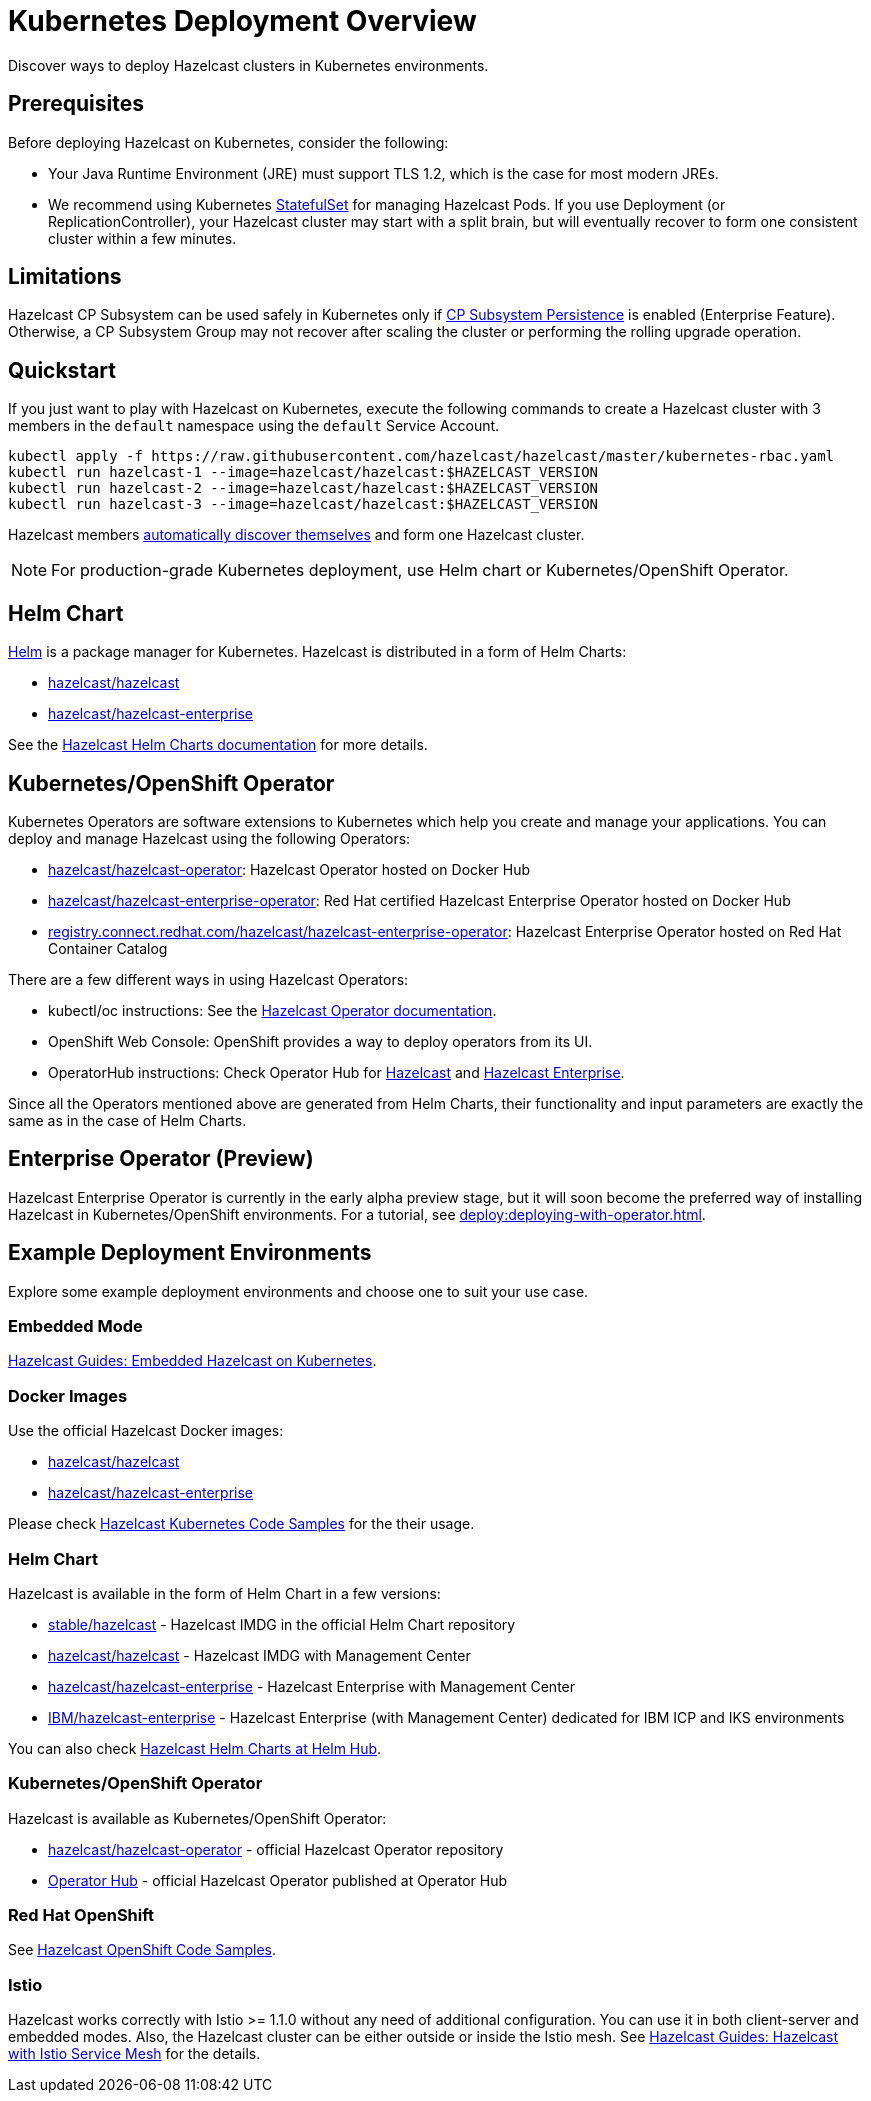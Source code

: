 = Kubernetes Deployment Overview
:description: Discover ways to deploy Hazelcast clusters in Kubernetes environments.

[[deploying-in-kubernetes]]

{description}

== Prerequisites

Before deploying Hazelcast on Kubernetes, consider the following:

* Your Java Runtime Environment (JRE) must support TLS 1.2, which is the case for most modern JREs.
* We recommend using Kubernetes link:https://kubernetes.io/docs/concepts/workloads/controllers/statefulset/[StatefulSet^] for managing Hazelcast Pods. If you use Deployment (or ReplicationController), your Hazelcast cluster may start with a split brain, but will eventually recover to form one consistent cluster within a few minutes.

== Limitations

Hazelcast CP Subsystem can be used safely in Kubernetes only if xref:cp-subsystem:configuration.adoc#cp-subsystem-configuration[CP Subsystem Persistence] is enabled (Enterprise Feature). Otherwise, a CP Subsystem Group may not recover after scaling the cluster or performing the rolling upgrade operation.

== Quickstart

If you just want to play with Hazelcast on Kubernetes, execute the following commands to create a Hazelcast cluster
with 3 members in the `default` namespace using the `default` Service Account.

[source,shell]
----
kubectl apply -f https://raw.githubusercontent.com/hazelcast/hazelcast/master/kubernetes-rbac.yaml
kubectl run hazelcast-1 --image=hazelcast/hazelcast:$HAZELCAST_VERSION
kubectl run hazelcast-2 --image=hazelcast/hazelcast:$HAZELCAST_VERSION
kubectl run hazelcast-3 --image=hazelcast/hazelcast:$HAZELCAST_VERSION
----

Hazelcast members <<discovering-members-in-kubernetes-automatically, automatically discover themselves>> and form one Hazelcast cluster.

NOTE: For production-grade Kubernetes deployment, use Helm chart or Kubernetes/OpenShift Operator.

== Helm Chart

https://helm.sh/[Helm^] is a package manager for Kubernetes. Hazelcast is distributed in a form of Helm Charts:

* https://github.com/hazelcast/charts/tree/master/stable/hazelcast[hazelcast/hazelcast^]
* https://github.com/hazelcast/charts/tree/master/stable/hazelcast-enterprise[hazelcast/hazelcast-enterprise^]

See the https://github.com/hazelcast/charts[Hazelcast Helm Charts documentation^]
for more details.

== Kubernetes/OpenShift Operator

Kubernetes Operators are software extensions to Kubernetes which help you create and manage your applications.
You can deploy and manage Hazelcast using the following Operators:

* https://hub.docker.com/r/hazelcast/hazelcast-operator[hazelcast/hazelcast-operator^]: Hazelcast Operator hosted on Docker Hub
* https://hub.docker.com/r/hazelcast/hazelcast-enterprise-operator[hazelcast/hazelcast-enterprise-operator^]: Red Hat certified Hazelcast Enterprise Operator hosted on Docker Hub
* https://catalog.redhat.com/software/containers/hazelcast/hazelcast-enterprise-operator/5eb3bf9bac3db90370945f59[registry.connect.redhat.com/hazelcast/hazelcast-enterprise-operator^]: Hazelcast Enterprise Operator hosted on Red Hat Container Catalog

There are a few different ways in using Hazelcast Operators:

* kubectl/oc instructions: See the https://github.com/hazelcast/hazelcast-operator[Hazelcast Operator documentation^].
* OpenShift Web Console: OpenShift provides a way to deploy operators from its UI.
* OperatorHub instructions: Check Operator Hub for https://operatorhub.io/operator/hazelcast-operator[Hazelcast^] and https://operatorhub.io/operator/hazelcast-enterprise-operator[Hazelcast Enterprise^].

Since all the Operators mentioned above are generated from Helm Charts, their functionality and input parameters are exactly the same as in the case of Helm Charts.

== Enterprise Operator (Preview)

Hazelcast Enterprise Operator is currently in the early alpha preview stage, but it will soon become the preferred way of installing Hazelcast in Kubernetes/OpenShift environments. For a tutorial, see xref:deploy:deploying-with-operator.adoc[].

== Example Deployment Environments

Explore some example deployment environments and choose one to suit your use case.

=== Embedded Mode

link:https://guides.hazelcast.org/kubernetes-embedded/[Hazelcast Guides: Embedded Hazelcast on Kubernetes].

=== Docker Images

Use the official Hazelcast Docker images:

 * link:https://hub.docker.com/r/hazelcast/hazelcast/[hazelcast/hazelcast]
 * link:https://hub.docker.com/r/hazelcast/hazelcast-enterprise[hazelcast/hazelcast-enterprise]
 
Please check link:https://github.com/hazelcast/hazelcast-code-samples/tree/master/hazelcast-integration/kubernetes[Hazelcast Kubernetes Code Samples] for the their usage.

=== Helm Chart

Hazelcast is available in the form of Helm Chart in a few versions:

 * link:https://github.com/helm/charts/tree/master/stable/hazelcast[stable/hazelcast] - Hazelcast IMDG in the official Helm Chart repository
 * link:https://github.com/hazelcast/charts/tree/master/stable/hazelcast[hazelcast/hazelcast] - Hazelcast IMDG with Management Center
 * link:https://github.com/hazelcast/charts/tree/master/stable/hazelcast-enterprise[hazelcast/hazelcast-enterprise] - Hazelcast Enterprise with Management Center
 * link:https://github.com/IBM/charts/tree/master/community/hazelcast-enterprise[IBM/hazelcast-enterprise] - Hazelcast Enterprise (with Management Center) dedicated for IBM ICP and IKS environments

You can also check link:https://hub.helm.sh/charts?q=hazelcast[Hazelcast Helm Charts at Helm Hub].

=== Kubernetes/OpenShift Operator

Hazelcast is available as Kubernetes/OpenShift Operator:

 * link:https://github.com/hazelcast/hazelcast-operator[hazelcast/hazelcast-operator] - official Hazelcast Operator repository
 * link:https://operatorhub.io/operator/hazelcast-operator[Operator Hub] - official Hazelcast Operator published at Operator Hub

=== Red Hat OpenShift

See link:https://github.com/hazelcast/hazelcast-code-samples/tree/master/hazelcast-integration/openshift[Hazelcast OpenShift Code Samples].

=== Istio

Hazelcast works correctly with Istio >= 1.1.0 without any need of additional configuration. You can use it in both client-server and embedded modes. Also, the Hazelcast cluster can be either outside or inside the Istio mesh. See link:https://guides.hazelcast.org/istio[Hazelcast Guides: Hazelcast with Istio Service Mesh] for the details.
